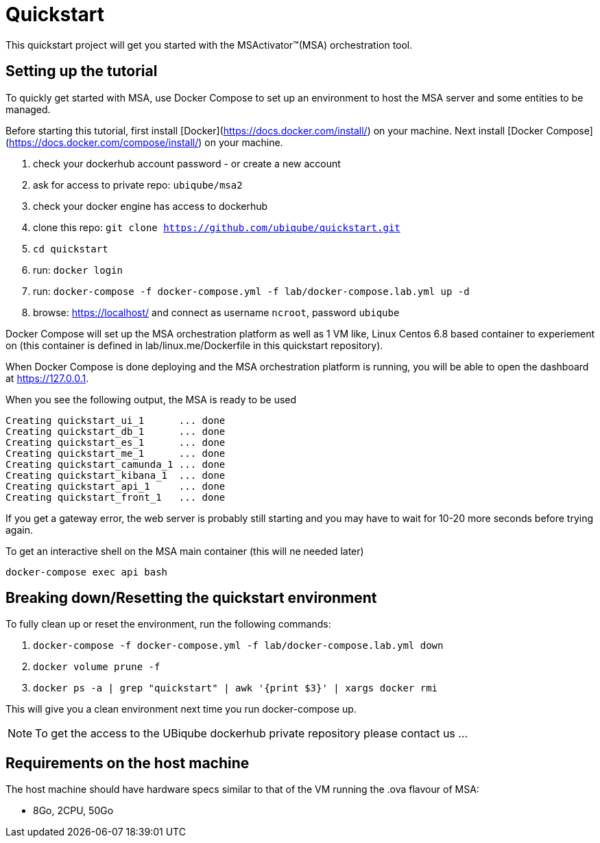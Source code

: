 = Quickstart

This quickstart project will get you started with the MSActivator(TM)(MSA) orchestration tool.

== Setting up the tutorial
To quickly get started with MSA, use Docker Compose to set up an environment to host the MSA server and some entities to be managed. 

Before starting this tutorial, first install [Docker](https://docs.docker.com/install/) on your machine. Next install [Docker Compose](https://docs.docker.com/compose/install/) on your machine.

1. check your dockerhub account password - or create a new account
2. ask for access to private repo: `ubiqube/msa2`
3. check your docker engine has access to dockerhub
4. clone this repo: `git clone https://github.com/ubiqube/quickstart.git`
5. `cd quickstart`
6. run: `docker login`
7. run: `docker-compose -f docker-compose.yml -f lab/docker-compose.lab.yml up -d`
8. browse: https://localhost/ and connect as username `ncroot`, password `ubiqube`

Docker Compose will set up the MSA orchestration platform as well as 1 VM like, Linux Centos 6.8 based container to experiement on (this container is defined in lab/linux.me/Dockerfile in this quickstart repository).  

When Docker Compose is done deploying and the MSA orchestration platform is running, you will be able to open the dashboard at link:https://127.0.0.1[]. 

When you see the following output, the MSA is ready to be used

```
Creating quickstart_ui_1      ... done
Creating quickstart_db_1      ... done
Creating quickstart_es_1      ... done
Creating quickstart_me_1      ... done
Creating quickstart_camunda_1 ... done
Creating quickstart_kibana_1  ... done
Creating quickstart_api_1     ... done
Creating quickstart_front_1   ... done
```

If you get a gateway error, the web server is probably still starting and you may have to wait for 10-20 more seconds before trying again.

To get an interactive shell on the MSA main container (this will ne needed later)
```
docker-compose exec api bash
```

== Breaking down/Resetting the quickstart environment
To fully clean up or reset the environment, run the following commands:

1. `docker-compose -f docker-compose.yml -f lab/docker-compose.lab.yml down`
2. `docker volume prune -f`
3. `docker ps -a | grep "quickstart" | awk '{print $3}' | xargs docker rmi`

This will give you a clean environment next time you run docker-compose up.

NOTE: To get the access to the UBiqube dockerhub private repository please contact us ...

== Requirements on the host machine

The host machine should have hardware specs similar to that
of the VM running the .ova flavour of MSA:

- 8Go, 2CPU, 50Go
